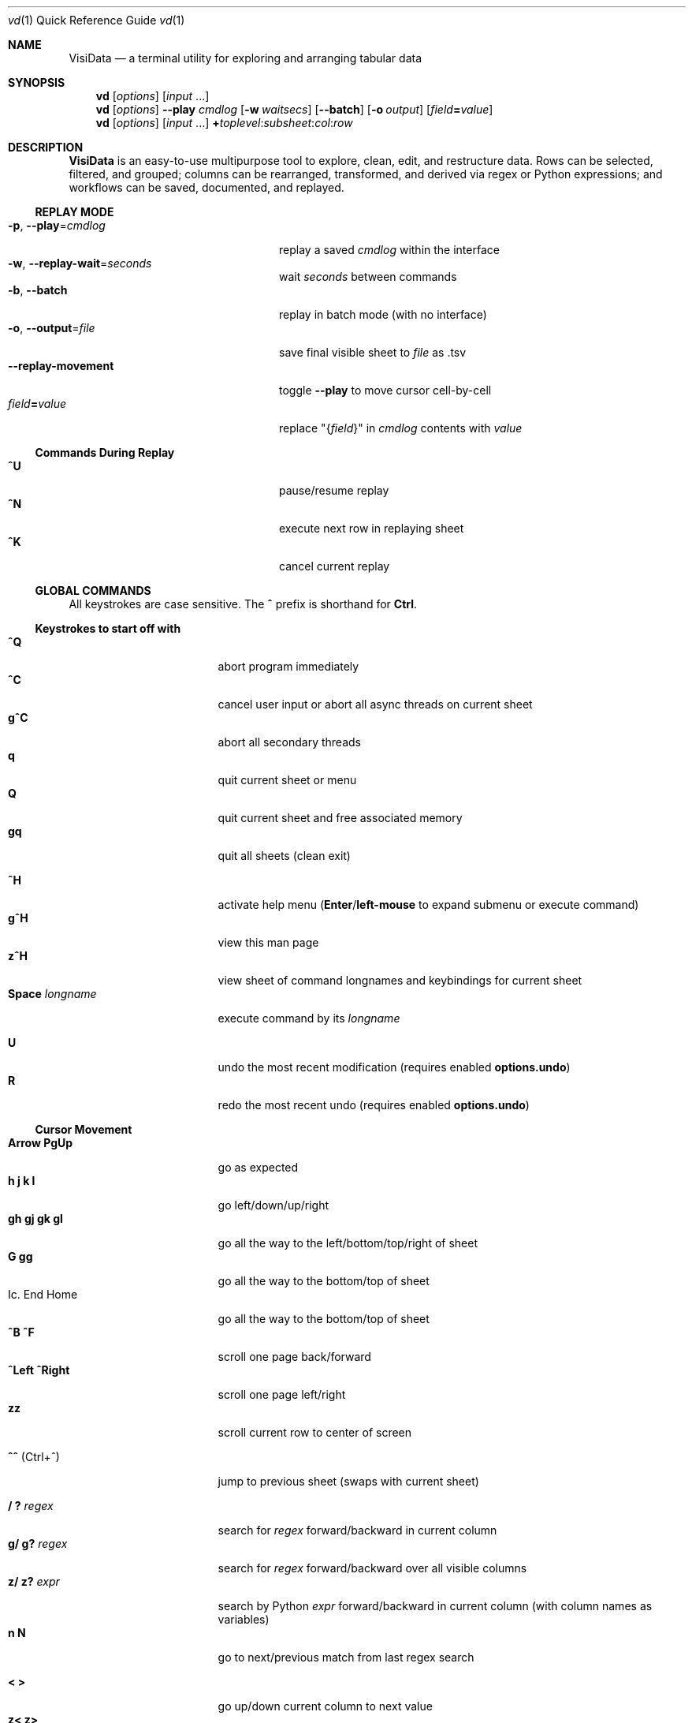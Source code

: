 .Dd January 11, 2023
.Dt vd \&1 "Quick Reference Guide"
.Os Linux/MacOS
.
.\" Long option with arg: .Lo f filetype format
.\" Long flag: .Lo f filetype
.de Lo
.It Cm -\\$1 Ns , Cm --\\$2 Ns = Ns Ar \\$3
..
.de Lf
.It Cm -\\$1 Ns , Cm --\\$2
..
.Sh NAME
.
.Nm VisiData
.Nd a terminal utility for exploring and arranging tabular data
.
.Sh SYNOPSIS
.
.Nm vd
.Op Ar options
.Op Ar input No ...
.
.Nm vd
.Op Ar options
.Cm --play Ar cmdlog
.Op Cm -w Ar waitsecs
.Op Cm --batch
.Op Cm -o Ar output
.Op Ar field Ns Cm = Ns Ar value
.
.Nm vd
.Op Ar options
.Op Ar input No ...
.Cm + Ns Ar toplevel Ns : Ns Ar subsheet Ns : Ns Ar col Ns : Ns Ar row
.
.Sh DESCRIPTION
.Nm VisiData No is an easy-to-use multipurpose tool to explore, clean, edit, and restructure data.
Rows can be selected, filtered, and grouped; columns can be rearranged, transformed, and derived via regex or Python expressions; and workflows can be saved, documented, and replayed.
.
.Ss REPLAY MODE
.Bl -tag -width XXXXXXXXXXXXXXXXXXXXXX -compact
.Lo p play cmdlog
.No replay a saved Ar cmdlog No within the interface
.
.Lo w replay-wait seconds
.No wait Ar seconds No between commands
.
.Lf b batch
replay in batch mode (with no interface)
.
.Lo o output file
.No save final visible sheet to Ar file No as .tsv
.
.It Sy --replay-movement
.No toggle Sy --play No to move cursor cell-by-cell
.It Ar field Ns Cm = Ns Ar value
.No replace \&"{ Ns Ar field Ns }\&" in Ar cmdlog No contents with Ar value
.El
.
.Ss Commands During Replay
.Bl -tag -width XXXXXXXXXXXXXXXXXXX -compact -offset XXX
.It Sy ^U
pause/resume replay
.It Sy ^N
execute next row in replaying sheet
.It Sy ^K
cancel current replay
.El
.
.Ss GLOBAL COMMANDS
.No All keystrokes are case sensitive. The Sy ^ No prefix is shorthand for Sy Ctrl Ns .
.Pp
.Ss Keystrokes to start off with
.Bl -tag -width XXXXXXXXXXXXXXX -compact
.It Ic " ^Q"
abort program immediately
.It Ic " ^C"
cancel user input or abort all async threads on current sheet
.It Ic "g^C"
abort all secondary threads
.It Ic "  q"
quit current sheet or menu
.It Ic "  Q"
quit current sheet and free associated memory
.It Ic " gq"
quit all sheets (clean exit)
.Pp
.It Ic " ^H"
.No activate help menu ( Ns Sy Enter Ns / Ns Sy left-mouse No to expand submenu or execute command)
.It Ic "g^H"
view this man page
.It Ic "z^H"
view sheet of command longnames and keybindings for current sheet
.It Ic "Space" Ar longname
.No execute command by its Ar longname
.Pp
.It Ic "  U"
.No undo the most recent modification ( requires enabled Sy options.undo Ns )
.It Ic "  R"
.No redo the most recent undo ( requires enabled Sy options.undo Ns )
.El
.Ss "Cursor Movement"
.
.Bl -tag -width XXXXXXXXXXXXXXX -compact
.
.It Ic "Arrow PgUp"
go as expected
.It Ic " h   j   k   l"
go left/down/up/right
.It Ic "gh  gj  gk  gl"
go all the way to the left/bottom/top/right of sheet
.It Ic "     G  gg"
go all the way to the bottom/top of sheet
.It Ic. "End  Home"
go all the way to the bottom/top of sheet
.It Ic "^B  ^F"
scroll one page back/forward
.It Ic "^Left ^Right"
scroll one page left/right
.It Ic "zz"
scroll current row to center of screen
.Pp
.It Ic "^^" No (Ctrl+^)
jump to previous sheet (swaps with current sheet)
.Pp
.It Ic  " /   ?" Ar regex
.No search for Ar regex No forward/backward in current column
.It Ic  "g/  g?" Ar regex
.No search for Ar regex No forward/backward over all visible columns
.It Ic  "z/  z?" Ar expr
.No search by Python Ar expr No forward/backward in current column (with column names as variables)
.It Ic  " n   N"
go to next/previous match from last regex search
.Pp
.It Ic  " <   >"
go up/down current column to next value
.It Ic  "z<  z>"
go up/down current column to next null value
.It Ic " {   }"
go up/down current column to next selected row
.
.El
.Pp
.Bl -tag -width XXXXXXXXXXXXXXX -compact
.Pp
.It Ic " c" Ar regex
.No go to next column with name matching Ar regex
.It Ic " r" Ar regex
.No go to next row with key matching Ar regex
.It Ic "zc  zr" Ar number
.No go to column/row Ar number No (0-based)
.Pp
.It Ic " H   J   K   L"
slide current row/column left/down/up/right
.It Ic "gH  gJ  gK  gL"
slide current row/column all the way to the left/bottom/top/right of sheet
.It Ic "zH  zJ  zK  zK" Ar number
.No slide current row/column Ar number No positions to the left/down/up/right
.Pp
.It Ic "zh  zj  zk  zl"
scroll one left/down/up/right
.El
.
.Ss Column Manipulation
.
.Bl -tag -width XXXXXXXXXXXXXXX -compact
.
.It Ic "  _" Ns " (underbar)"
toggle width of current column between full and default width
.It Ic " g_"
toggle widths of all visible columns between full and default width
.It Ic " z_" Ar number
.No adjust width of current column to Ar number
.It Ic "gz_" Ar number
adjust widths of all visible columns to Ar number
.Pp
.It Ic " -" Ns " (hyphen)"
hide current column
.It Ic "z-" Ns
reduce width of current column by half
.It Ic "gv" Ns
unhide all columns
.Pp
.It Ic "! z!" Ns
toggle/unset current column as a key column
.It Ic "~  #  %  $  @  z#"
set type of current column to str/int/float/currency/date/len
.It Ic "  ^"
rename current column
.It Ic " g^"
rename all unnamed visible columns to contents of selected rows (or current row)
.It Ic " z^"
rename current column to combined contents of current cell in selected rows (or current row)
.It Ic "gz^"
rename all visible columns to combined contents of current column for selected rows (or current row)
.Pp
.It Ic "  =" Ar expr
.No create new column from Python Ar expr Ns , with column names, and attributes, as variables
.It Ic " g=" Ar expr
.No set current column for selected rows to result of Python Ar expr
.It Ic "gz=" Ar expr
.No set current column for selected rows to the items in result of Python sequence Ar expr
.It Ic " z=" Ar expr
.No evaluate Python expression on current row and set current cell with result of Python Ar expr
.Pp
.It "  i"
.No add column with incremental values
.It " gi"
.No set current column for selected rows to incremental values
.It " zi" Ar step
.No add column with values at increment Ar step
.It "gzi" Ar step
.No set current column for selected rows at increment Ar step
.El
.Pp
.Bl -tag -width XXXXXXXXXXXXXXX -compact
.It Ic " '" Ns " (tick)"
add a frozen copy of current column with all cells evaluated
.It Ic "g'"
open a frozen copy of current sheet with all visible columns evaluated
.It Ic "z'  gz'"
add/reset cache for current/all visible column(s)
.Pp
.It Ic " \&:" Ar regex
.No add new columns from Ar regex No split; number of columns determined by example row at cursor
.It Ic " \&;" Ar regex
.No add new columns from capture groups of Ar regex No (also requires example row)
.It Ic "z" Ns Ic "\&;" Ar expr
.No create new column from bash Ar expr Ns , with Sy $ Ns columnNames as variables
.It Ic " *" Ar regex Ns Sy / Ns Ar subst
.No add column derived from current column, replacing Ar regex No with Ar subst No (may include Sy \e1 No backrefs)
.It Ic "g*  gz*" Ar regex Ns Sy / Ns Ar subst
.No modify selected rows in current/all visible column(s), replacing Ar regex No with Ar subst No (may include Sy \e1 No backrefs)
.Pp
.It Ic " (   g("
.No expand current/all visible column(s) of lists (e.g. Sy [3] Ns ) or dicts (e.g. Sy {3} Ns ) one level
.It Ic "z(  gz(" Ar depth
.No expand current/all visible column(s) of lists (e.g. Sy [3] Ns ) or dicts (e.g. Sy {3} Ns ) to given Ar depth ( Ar 0 Ns = fully)
.It Ic " )"
unexpand current column; restore original column and remove other columns at this level
.It Ic "zM"
.No row-wise expand current column of lists (e.g. Sy [3] Ns ) or dicts (e.g. Sy {3} Ns ) within that column
.El
.Ss Row Selection
.
.Bl -tag -width XXXXXXXXXXXXXXX -compact
.
.It Ic "  s   t   u"
select/toggle/unselect current row
.It Ic " gs  gt  gu"
select/toggle/unselect all rows
.It Ic " zs  zt  zu"
select/toggle/unselect all rows from top to cursor
.It Ic "gzs gzt gzu"
select/toggle/unselect all rows from cursor to bottom
.It Ic " |   \e\ " Ns Ar regex
.No select/unselect rows matching Ar regex No in current column
.It Ic "g|  g\e\ " Ns Ar regex
.No select/unselect rows matching Ar regex No in any visible column
.It Ic "z|  z\e\ " Ns Ar expr
.No select/unselect rows matching Python Ar expr No in any visible column
.It Ic " \&," Ns " (comma)"
select rows matching display value of current cell in current column
.It Ic "g\&,"
select rows matching display value of current row in all visible columns
.It Ic "z\&, gz\&,"
select rows matching typed value of current cell/row in current column/all visible columns
.
.El
.
.
.Ss Row Sorting/Filtering
.
.Bl -tag -width XXXXXXXXXXXXXXX -compact
.
.It Ic "  [    ]"
sort ascending/descending by current column; replace any existing sort criteria
.It Ic " g[   g]"
sort ascending/descending by all key columns; replace any existing sort criteria
.It Ic " z[   z]"
sort ascending/descending by current column; add to existing sort criteria
.It Ic "gz[  gz]"
sort ascending/descending by all key columns; add to existing sort criteria
.It Ic " \&""
open duplicate sheet with only selected rows
.It Ic "g\&""
open duplicate sheet with all rows
.It Ic "gz\&""
open duplicate sheet with deepcopy of selected rows
.El
.
.
.Pp
The rows in these duplicated sheets (except deepcopy) are references to rows on the original source sheets, and so edits to the filtered rows will naturally be reflected in the original rows.  Use
.Ic "g'"
to freeze sheet contents in a deliberate copy.
.
.Ss Editing Rows and Cells
.
.Bl -tag -width XXXXXXXXXXXXXXX -compact
.It Ic "  a   za"
append blank row/column; appended columns cannot be copied to clipboard
.It Ic " ga  gza" Ar number
.No append Ar number No blank rows/columns
.It Ic "  d   gd"
delete current/selected row(s)
.It Ic "  y   gy"
.No yank (copy) current/all selected row(s) to clipboard in Sy Memory Sheet
.It Ic "  x   gx"
.No cut (copy and delete) current/all selected row(s) to clipboard in Sy Memory Sheet
.It Ic " zy  gzy"
.No yank (copy) contents of current column for current/selected row(s) to clipboard in Sy Memory Sheet
.It Ic " zd  gzd"
.No set contents of current column for current/selected row(s) to Sy options.null_value
.It Ic " zx  gzx"
.No cut (copy and delete) contents of current column for current/selected row(s) to clipboard in Sy Memory Sheet
.It Ic "  p    P"
paste clipboard rows after/before current row
.It Ic " zp  gzp"
set cells of current column for current/selected row(s) to last clipboard value
.It Ic " zP  gzP"
paste to cells of current column for current/selected row(s) using the system clipboard
.It Ic "  Y   gY"
.No yank (copy) current/all selected row(s) to system clipboard (using Sy options.clipboard_copy_cmd Ns )
.It Ic " zY  gzY"
.No yank (copy) contents of current column for current/selected row(s) to system clipboard (using Sy options.clipboard_copy_cmd Ns )
.It Ic "  f"
fill null cells in current column with contents of non-null cells up the current column
.
.
.It Ic "  e" Ar text
edit contents of current cell
.It Ic " ge" Ar text
.No set contents of current column for selected rows to Ar text
.
.El
.
.Ss "  Commands While Editing Input"
.Bl -tag -width XXXXXXXXXXXXXXX -compact -offset XXX
.It Ic "Enter  ^C"
accept/abort input
.It Ic "^O  g^O"
open external $EDITOR to edit contents of current/selected rows in current column
.It Ic ^R
reload initial value
.It Ic "^A   ^E"
go to beginning/end of line
.It Ic "^B   ^F"
go back/forward one character
.It Ic "^\[u2190]   ^\[u2192]" No (arrow)
go back/forward one word
.It Ic "^H   ^D"
delete previous/current character
.It Ic ^T
transpose previous and current characters
.It Ic "^U   ^K"
clear from cursor to beginning/end of line
.It Ic "^Y"
paste from cell clipboard
.It Ic "Backspace  Del"
delete previous/current character
.It Ic Insert
toggle insert mode
.It Ic "Up  Down"
set contents to previous/next in history
.It Ic "Tab  Shift+Tab"
autocomplete input (when available)
.It Ic "Shift+Arrow"
.No move cursor in direction of Sy Arrow No and re-enter edit mode
.
.El
.
.Ss Data Toolkit
.Bl -tag -width XXXXXXXXXXXXXXX -compact
.It Ic " o" Ar input
open
.Ar input No in Sy VisiData
.It Ic "zo"
open file or url from path in current cell
.It Ic "^S g^S" Ar filename
.No save current/all sheet(s) to Ar filename No in format determined by extension (default .tsv)
.It ""
.No Note: if the format does not support multisave, or the Ar filename No ends in a Sy / Ns , a directory will be created.
.It Ic "z^S" Ar filename
.No save current column only to Ar filename No in format determined by extension (default .tsv)
.It Ic "^D" Ar filename.vdj
.No save Sy CommandLog No to Ar filename.vdj No file
.It Ic "A"
.No open new blank sheet with one column
.It Ic "T"
.No open new sheet that has rows and columns of current sheet transposed
.Pp
.It Ic " +" Ar aggregator
.No add Ar aggregator No to current column (see Sy "Frequency Table" Ns )
.It Ic "z+" Ar aggregator
.No display result of Ar aggregator No over values in selected rows for current column; store result in Sy Memory Sheet
.It Ic " &"
.No append top two sheets in Sy Sheets Stack
.It Ic "g&"
.No append all sheets in Sy Sheets Stack
.Pp
.It Ic " w" Ar nBefore nAfter
.No add column where each row contains a list of that row, Ar nBefore No rows, and Ar nAfter No rows
.Pp
.El
.Ss Data Visualization
.Bl -tag -width XXXXXXXXXXXXX -compact
.It Ic " ." No (dot)
.No plot current numeric column vs key columns. The numeric key column is used for the x-axis; categorical key column values determine color.
.It Ic "g."
.No plot a graph of all visible numeric columns vs key columns.
.Pp
.El
.No If rows on the current sheet represent plottable coordinates (as in .shp or vector .mbtiles sources),
.Ic " ." No plots the current row, and Ic "g." No plots all selected rows (or all rows if none selected).
.Ss "  Canvas-specific Commands"
.Bl -tag -width XXXXXXXXXXXXXXXXXX -compact -offset XXX
.It Ic " +   -"
increase/decrease zoom level, centered on cursor
.It Ic " _" No (underbar)
zoom to fit full extent
.It Ic "z_" No (underbar)
set aspect ratio
.It Ic " x" Ar xmin xmax
.No set Ar xmin Ns / Ns Ar xmax No on graph
.It Ic " y" Ar ymin ymax
.No set Ar ymin Ns / Ns Ar ymax No on graph
.It Ic " s   t   u"
select/toggle/unselect rows on source sheet contained within canvas cursor
.It Ic "gs  gt  gu"
select/toggle/unselect rows on source sheet visible on screen
.It Ic " d"
delete rows on source sheet contained within canvas cursor
.It Ic "gd"
delete rows on source sheet visible on screen
.It Ic " Enter"
open sheet of source rows contained within canvas cursor
.It Ic "gEnter"
open sheet of source rows visible on screen
.It Ic " 1" No - Ic "9"
toggle display of layers
.It Ic "^L"
redraw all pixels on canvas
.It Ic " v"
.No toggle Ic show_graph_labels No option
.It Ic "mouse scrollwheel"
zoom in/out of canvas
.It Ic "left click-drag"
set canvas cursor
.It Ic "right click-drag"
scroll canvas
.El
.Ss Split Screen
.Bl -tag -width XXXXXXXXXXXXX -compact
.It Ic " Z"
.No split screen in half, so that second sheet on the stack is visible in a second pane
.It Ic "zZ"
.No split screen, and queries for height of second pane
.El
.Ss "  Split Window specific Commands"
.Bl -tag -width XXXXXXXXXXXXXXXXXX -compact -offset XXX
.It Ic "gZ"
.No close an already split screen, current pane full screens
.It Ic " Z"
.No push second sheet on current pane's stack to the top of the other pane's stack
.It Ic " Tab"
.No jump to other pane
.It Ic "gTab"
.No swap panes
.It Ic "g Ctrl+^"
.No cycle through sheets
.Pp
.El
.Ss Other Commands
.
.Bl -tag -width XXXXXXXXXXXXXXX -compact
.It Ic "Q"
.No quit current sheet and remove it from the Sy CommandLog
.It Ic "v"
toggle sheet-specific visibility (multi-line rows on Sheet, legends/axes on Graph)
.Pp
.Pp
.It Ic " ^E  g^E"
view traceback for most recent error(s)
.It Ic "z^E"
view traceback for error in current cell
.Pp
.It Ic " ^L"
refresh screen
.It Ic " ^R"
reload current sheet
.It Ic " ^Z"
suspend VisiData process
.It Ic " ^G"
show cursor position and bounds of current sheet on status line
.It Ic " ^V"
show version and copyright information on status line
.It Ic " ^P"
.No open Sy Status History
.It "m" Ar keystroke
.No first, begin recording macro; second, prompt for Ar keystroke No , and complete recording. Macro can then be executed everytime provided keystroke is used. Will override existing keybinding. Macros will run on current row, column, sheet.
.It "gm"
.No open an index of all existing macros. Can be directly viewed with Sy Enter Ns , and then modified with Sy ^S Ns .
.
.El
.Pp
.Bl -tag -width XXXXXXXXXXXXXXX -compact
.It Ic " ^Y  z^Y  g^Y"
open current row/cell/sheet as Python object
.It Ic " ^X" Ar expr
.No evaluate Python Ar expr No and opens result as Python object
.It Ic "z^X" Ar expr
.No evaluate Python Ar expr Ns , in context of current row, and open result as Python object
.It Ic "g^X" Ar module
.No import Python Ar module No in the global scope
.El
.
.Ss Internal Sheets List
.Bl -tag -width Xx -compact
.It Sy " \&."
.Sy Directory Sheet No "            browse properties of files in a directory"
.It Sy " \&."
.Sy Plugins Sheet No "              browse, install, and (de)activate plugins"
.It Sy " \&."
.Sy Memory Sheet No (Alt+Shift+M) "       browse saved values, including clipboard"
.It " "
.It Sy Metasheets
.It Sy " \&."
.Sy Columns Sheet No (Shift+C) "    edit column properties"
.It Sy " \&."
.Sy Sheets Sheet No (Shift+S) "     jump between sheets or join them together"
.It Sy " \&."
.Sy Options Sheet No (Shift+O) "    edit configuration options"
.It Sy " \&."
.Sy Commandlog No (Shift+D) "       modify and save commands for replay"
.It Sy " \&."
.Sy Error Sheet No (Ctrl+E) "           view last error"
.It Sy " \&."
.Sy Status History No (Ctrl+P) "        view history of status messages"
.It Sy " \&."
.Sy Threads Sheet No (Ctrl+T) "         view, cancel, and profile asynchronous threads"
.Pp
.It Sy Derived Sheets
.It Sy " \&."
.Sy Frequency Table No (Shift+F) "  group rows by column value, with aggregations of other columns"
.It Sy " \&."
.Sy Describe Sheet No (Shift+I) "   view summary statistics for each column"
.It Sy " \&."
.Sy Pivot Table No (Shift+W) "      group rows by key and summarize current column"
.It Sy " \&."
.Sy Melted Sheet No (Shift+M) "     unpivot non-key columns into variable/value columns"
.It Sy " \&."
.Sy Transposed Sheet No (Shift+T) "  open new sheet with rows and columns transposed"
.El
.
.Ss INTERNAL SHEETS
.Ss Directory Sheet
.Bl -inset -compact
.It (global commands)
.El
.Bl -tag -width XXXXXXXXXXXXXXX -compact -offset XXX
.It Ic Space Ar open-dir-current
.No open the Sy Directory Sheet No for the current directory
.El
.Bl -inset -compact
.It (sheet-specific commands)
.El
.Bl -tag -width XXXXXXXXXXXXXXX -compact -offset XXX
.It Ic "Enter  gEnter"
open current/selected file(s) as new sheet(s)
.It Ic " ^O  g^O"
open current/selected file(s) in external $EDITOR
.It Ic " ^R  z^R  gz^R"
reload information for all/current/selected file(s)
.It Ic "  d   gd"
delete current/selected file(s) from filesystem, upon commit
.It Ic "  y   gy" Ar directory
.No copy current/selected file(s) to given Ar directory Ns , upon commit
.It Ic "  e   ge" Ar name
.No rename current/selected file(s) to Ar name
.It Ic "  ` (backtick)"
open parent directory
.It Ic "z^S"
commit changes to file system
.El
.
.Ss Plugins Sheet
.Bl -inset -compact
.It Browse through a list of available plugins. VisiData needs to be restarted before plugin activation takes effect. Installation may require internet access.
.El
.Bl -inset -compact
.It (global commands)
.El
.Bl -tag -width XXXXXXXXXXXXXXX -compact -offset XXX
.It Ic Space Ar open-plugins
.No open the Sy Plugins Sheet
.El
.Bl -inset -compact
.It (sheet-specific commands)
.El
.Bl -tag -width XXXXXXXXXXXXXXX -compact -offset XXX
.It Ic "a"
install and activate current plugin
.It Ic "d"
deactivate current plugin
.El
.
.Ss Memory Sheet
.Bl -inset -compact
.It Browse through a list of stored values, referanceable in expressions through their Sy name Ns .
.El
.Bl -inset -compact
.It (global commands)
.El
.Bl -tag -width XXXXXXXXXXXXXXX -compact -offset XXX
.It Ic Alt+Shift+M
.No open the Sy Memory Sheet
.It Ic Alt+M Ar name
.No store value in current cell in Sy Memory Sheet No under Ar name
.El
.Bl -inset -compact
.It (sheet-specific commands)
.El
.Bl -tag -width XXXXXXXXXXXXXXX -compact -offset XXX
.It Ic "e"
edit either value or name, to edit reference
.El
.Ss METASHEETS
.Ss Columns Sheet (Shift+C)
.Bl -inset -compact
.It Properties of columns on the source sheet can be changed with standard editing commands ( Ns Sy e  ge g= Del Ns ) on the Sy Columns Sheet Ns . Multiple aggregators can be set by listing them (separated by spaces) in the aggregators column.  The 'g' commands affect the selected rows, which are the literal columns on the source sheet.
.El
.Bl -inset -compact
.It (global commands)
.El
.Bl -tag -width XXXXXXXXXXXXXXX -compact -offset XXX
.It Ic gC
.No open Sy Columns Sheet No with all visible columns from all sheets
.El
.Bl -inset -compact
.It (sheet-specific commands)
.El
.Bl -tag -width XXXXXXXXXXXXXXX -compact -offset XXX
.It Ic " &"
add column from appending selected source columns
.It Ic "g! gz!"
toggle/unset selected columns as key columns on source sheet
.It Ic "g+" Ar aggregator
add Ar aggregator No to selected source columns
.It Ic "g-" No (hyphen)
hide selected columns on source sheet
.It Ic "g~ g# g% g$ g@ gz# z%"
set type of selected columns on source sheet to str/int/float/currency/date/len/floatsi
.It Ic " Enter"
.No open a Sy Frequency Table No sheet grouped by column referenced in current row
.El
.
.Ss Sheets Sheet (Shift+S)
.Bl -inset -compact
.It open Sy Sheets Stack Ns , which contains only the active sheets on the current stack
.It (global commands)
.El
.Bl -tag -width XXXXXXXXXXXXXXX -compact -offset XXX
.It Ic gS
.No open Sy Sheets Sheet Ns , which contains all sheets from current session, active and inactive
.It Ic "Alt" Ar number
.No jump to sheet Ar number Ns
.El
.Bl -inset -compact
.It (sheet-specific commands)
.El
.Bl -tag -width XXXXXXXXXXXXXXX -compact -offset XXX
.It Ic " Enter"
jump to sheet referenced in current row
.It Ic "gEnter"
push selected sheets to top of sheet stack
.It Ic " a"
add row to reference a new blank sheet
.It Ic "gC  gI"
.No open Sy Columns Sheet Ns / Ns Sy Describe Sheet No with all visible columns from selected sheets
.It Ic "g^R"
.No reload all selected sheets
.It Ic "z^C  gz^C"
abort async threads for current/selected sheets(s)
.It Ic "g^S"
save selected or all sheets
.It Ic " &" Ar jointype
.No merge selected sheets with visible columns from all, keeping rows according to Ar jointype Ns :
.El
.Bl -tag -width x -compact -offset XXXXXXXXXXXXXXXXXXXX
.It Sy "\&."
.Sy inner No " keep only rows which match keys on all sheets"
.It Sy "\&."
.Sy outer No " keep all rows from first selected sheet"
.It Sy "\&."
.Sy full No "  keep all rows from all sheets (union)"
.It Sy "\&."
.Sy diff No "  keep only rows NOT in all sheets"
.It Sy "\&."
.Sy append No "combine all rows from all sheets"
.It Sy "\&."
.Sy concat No "similar to 'append' but keep first sheet type and columns"
.It Sy "\&."
.Sy extend No "copy first selected sheet, keeping all rows and sheet type, and extend with columns from other sheets"
.It Sy "\&."
.Sy merge No " mostly keep all rows from first selected sheet, except prioritise cells with non-null/non-error values"
.El
.
.Ss Options Sheet (Shift+O)
.Bl -inset -compact
.It (global commands)
.El
.Bl -tag -width XXXXXXXXXXXXXXX -compact -offset XXX
.It Ic Shift+O
.No edit global options (apply to Sy all sheets Ns )
.It Ic zO
.No edit sheet options (apply to Sy current sheet No only)
.It Ic gO
.No open Sy options.config No as Sy TextSheet
.El
.Bl -inset -compact
.It (sheet-specific commands)
.El
.Bl -tag -width XXXXXXXXXXXXXXX -compact -offset XXX
.It Ic "Enter  e"
edit option at current row
.It Ic "d"
remove option override for this context
.It Ic "^S"
.No save option configuration to Sy foo.visidatarc
.El
.
.Ss CommandLog (Shift+D)
.Bl -inset -compact
.It (global commands)
.El
.Bl -tag -width XXXXXXXXXXXXXXX -compact -offset XXX
.It Ic  D
.No open current sheet's Sy CommandLog No with all other loose ends removed; includes commands from parent sheets
.It Ic gD
.No open global Sy CommandLog No for all commands executed in the current session
.It Ic zD
.No open current sheet's Sy CommandLog No with the parent sheets commands' removed
.El
.Bl -inset -compact
.It (sheet-specific commands)
.El
.Bl -tag -width XXXXXXXXXXXXXXX -compact -offset XXX
.It Ic "  x"
replay command in current row
.It Ic " gx"
replay contents of entire CommandLog
.It Ic " ^C"
abort replay
.El
.
.Ss Threads Sheet (Ctrl+T)
.Bl -inset -compact
.It (global commands)
.El
.Bl -tag -width XXXXXXXXXXXXXXX -compact -offset XXX
.It Ic  ^T
.No open global Sy Threads Sheet No for all asynchronous threads running
.It Ic z^T
.No open current sheet's Sy Threads Sheet No
.El
.Bl -inset -compact
.It (sheet-specific commands)
.El
.Bl -tag -width XXXXXXXXXXXXXXX -compact -offset XXX
.It Ic " ^C"
abort thread at current row
.It Ic "g^C"
.No abort all threads on current Sy Threads Sheet No
.El
.
.Ss DERIVED SHEETS
.Ss Frequency Table (Shift+F)
.Bl -inset -compact
.It A Sy Frequency Table No groups rows by one or more columns, and includes summary columns for those with aggregators.
.It (global commands)
.El
.Bl -tag -width XXXXXXXXXXXXXXX -compact -offset XXX
.It Ic gF
open Frequency Table, grouped by all key columns on source sheet
.It Ic zF
open one-line summary for all rows and selected rows
.El
.Bl -inset -compact
.It (sheet-specific commands)
.El
.Bl -tag -width XXXXXXXXXXXXXXX -compact -offset XXX
.It Ic " s   t   u"
select/toggle/unselect these entries in source sheet
.It Ic " Enter  gEnter"
open copy of source sheet with rows that are grouped in current cell / selected rows
.El
.
.Ss Describe Sheet (Shift+I)
.Bl -inset -compact
.It A Sy Describe Sheet No contains descriptive statistics for all visible columns.
.It (global commands)
.El
.Bl -tag -width XXXXXXXXXXXXXXX -compact -offset XXX
.It Ic gI
.No open Sy Describe Sheet No for all visible columns on all sheets
.El
.Bl -inset -compact
.It (sheet-specific commands)
.El
.Bl -tag -width XXXXXXXXXXXXXXX -compact -offset XXX
.It Ic "zs  zu"
select/unselect rows on source sheet that are being described in current cell
.It Ic " !"
toggle/unset current column as a key column on source sheet
.It Ic " Enter"
.No open a Sy Frequency Table No sheet grouped on column referenced in current row
.It Ic "zEnter"
open copy of source sheet with rows described in current cell
.El
.
.Ss Pivot Table (Shift+W)
.Bl -inset -compact
.It Set key column(s) and aggregators on column(s) before pressing Sy Shift+W No on the column to pivot.
.It (sheet-specific commands)
.El
.Bl -tag -width XXXXXXXXXXXXXXX -compact -offset XXX
.It Ic " Enter"
open sheet of source rows aggregated in current pivot row
.It Ic "zEnter"
open sheet of source rows aggregated in current pivot cell
.El
.Ss Melted Sheet (Shift+M)
.Bl -inset -compact
.It Open Melted Sheet (unpivot), with key columns retained and all non-key columns reduced to Variable-Value rows.
.It (global commands)
.El
.Bl -tag -width XXXXXXXXXXXXXXX -compact -offset XXX
.It Ic "gM" Ar regex
.No open Melted Sheet (unpivot), with key columns retained and Ar regex No capture groups determining how the non-key columns will be reduced to Variable-Value rows.
.El
.Ss Python Object Sheet (^X ^Y g^Y z^Y)
.Bl -inset -compact
.It (sheet-specific commands)
.El
.Bl -tag -width XXXXXXXXXXXXXXX -compact -offset XXX
.It Ic " Enter"
dive further into Python object
.It Ic " v"
toggle show/hide for methods and hidden properties
.It Ic "gv  zv"
show/hide methods and hidden properties
.El
.
.Sh COMMANDLINE OPTIONS
.No Add Sy -n Ns / Ns Sy --nonglobal No to make subsequent CLI options "sheet-specific" (applying only to paths specified directly on the CLI). By default, CLI options apply to all sheets.
.Pp
.No Options can also be set via the Ar Options Sheet No or a Ar .visidatarc No (see Sx FILES Ns ).
.Pp
.Bl -tag -width XXXXXXXXXXXXXXXXXXXXXXXXXXX -compact
.It Cm -P Ns = Ns Ar longname
.No preplay Ar longname No before replay or regular launch; limited to Sy Base Sheet No bound commands
.It Cm + Ns Ar toplevel Ns : Ns Ar subsheet Ns : Ns Ar col Ns : Ns Ar row
.No launch vd with Ar subsheet No of Ar toplevel No at top-of-stack, and cursor at Ar col No and Ar row Ns ; all arguments are optional
.Pp
.Lo f filetype filetype
.No "tsv               "
set loader to use for
.Ar filetype
instead of file extension
.
.Lo d delimiter delimiter
.No "\(rst                "
field delimiter to use for tsv/usv filetype
.
.Lo y confirm-overwrite F
.No "True              "
overwrite existing files without confirmation
.
.Lo N nothing T
.No "False              "
disable loading .visidatarc and plugin addons
.
.El
.Bl -tag -width XXXXXXXXXXXXXXXXXXXXXXXXXXXXXXXXXXXXXXXXXXXXXX -compact
.It Sy --visidata-dir Ns = Ns Ar "str          " No "~/.visidata/"
directory to load and store additional files
.It Sy --debug No "                     False"
exit on error and display stacktrace
.It Sy --undo Ns = Ns Ar "bool                 " No "True"
enable undo/redo
.It Sy --col-cache-size Ns = Ns Ar "int        " No "0"
max number of cache entries in each cached column
.It Sy --clean-names No "               False"
clean column/sheet names to be valid Python identifiers
.It Sy --note-pending Ns = Ns Ar "str          " No "\[u231B]"
note to display for pending cells
.It Sy --note-format-exc Ns = Ns Ar "str       " No "?"
cell note for an exception during formatting
.It Sy --note-getter-exc Ns = Ns Ar "str       " No "!"
cell note for an exception during computation
.It Sy --note-type-exc Ns = Ns Ar "str         " No "!"
cell note for an exception during type conversion
.It Sy --scroll-incr Ns = Ns Ar "int           " No "-3"
amount to scroll with scrollwheel
.It Sy --force-256-colors No "          False"
use 256 colors even if curses reports fewer
.It Sy --quitguard No "                 False"
confirm before quitting modified sheet
.It Sy --default-width Ns = Ns Ar "int         " No "20"
default column width
.It Sy --default-height Ns = Ns Ar "int        " No "4"
default column height
.It Sy --textwrap-cells Ns = Ns Ar "bool       " No "True"
wordwrap text for multiline rows
.It Sy --name-joiner Ns = Ns Ar "str           " No "_"
string to join sheet or column names
.It Sy --value-joiner Ns = Ns Ar "str          " No " "
string to join display values
.It Sy --wrap No "                      False"
wrap text to fit window width on TextSheet
.It Sy --save-filetype Ns = Ns Ar "str         " No "tsv"
specify default file type to save as
.It Sy --profile No "                   False"
enable profiling on threads
.It Sy --min-memory-mb Ns = Ns Ar "int         " No "0"
minimum memory to continue loading and async processing
.It Sy --encoding Ns = Ns Ar "str              " No "utf-8"
encoding passed to codecs.open
.It Sy --encoding-errors Ns = Ns Ar "str       " No "surrogateescape"
encoding_errors passed to codecs.open
.It Sy --mouse-interval Ns = Ns Ar "int        " No "1"
max time between press/release for click (ms)
.It Sy --input-history Ns = Ns Ar "str         " No ""
basename of file to store persistent input history
.It Sy --bulk-select-clear No "         False"
clear selected rows before new bulk selections
.It Sy --some-selected-rows No "        False"
if no rows selected, if True, someSelectedRows returns all rows; if False, fails
.It Sy --load-lazy No "                 False"
load subsheets always (False) or lazily (True)
.It Sy --skip Ns = Ns Ar "int                  " No "0"
skip N rows before header
.It Sy --header Ns = Ns Ar "int                " No "1"
parse first N rows as column names
.It Sy --delimiter Ns = Ns Ar "str             " No "	"
field delimiter to use for tsv/usv filetype
.It Sy --row-delimiter Ns = Ns Ar "str         " No "
"
row delimiter to use for tsv/usv filetype
.It Sy --tsv-safe-newline Ns = Ns Ar "str      " No ""
replacement for newline character when saving to tsv
.It Sy --tsv-safe-tab Ns = Ns Ar "str          " No ""
replacement for tab character when saving to tsv
.It Sy --visibility Ns = Ns Ar "int            " No "0"
visibility level
.It Sy --default-sample-size Ns = Ns Ar "int   " No "100"
number of rows to sample for regex.split (0=all)
.It Sy --fmt-expand-dict Ns = Ns Ar "str       " No "%s.%s"
format str to use for names of columns expanded from dict (colname, key)
.It Sy --fmt-expand-list Ns = Ns Ar "str       " No "%s[%s]"
format str to use for names of columns expanded from list (colname, index)
.It Sy --json-indent Ns = Ns Ar "NoneType      " No "None"
indent to use when saving json
.It Sy --json-sort-keys No "            False"
sort object keys when saving to json
.It Sy --default-colname Ns = Ns Ar "str       " No ""
column name to use for non-dict rows
.It Sy --filetype Ns = Ns Ar "str              " No ""
specify file type
.It Sy --confirm-overwrite Ns = Ns Ar "bool    " No "True"
whether to prompt for overwrite confirmation on save
.It Sy --safe-error Ns = Ns Ar "str            " No "#ERR"
error string to use while saving
.It Sy --replay-wait Ns = Ns Ar "float         " No "0.0"
time to wait between replayed commands, in seconds
.It Sy --replay-movement No "           False"
insert movements during replay
.It Sy --rowkey-prefix Ns = Ns Ar "str         " No "\[u30AD]"
string prefix for rowkey in the cmdlog
.It Sy --cmdlog-histfile Ns = Ns Ar "str       " No ""
file to autorecord each cmdlog action to
.It Sy --clipboard-copy-cmd Ns = Ns Ar "str    " No "xclip -selection clipboard -filter"
command to copy stdin to system clipboard
.It Sy --clipboard-paste-cmd Ns = Ns Ar "str   " No "xclip -selection clipboard -o"
command to send contents of system clipboard to stdout
.It Sy --fancy-chooser No "             False"
a nicer selection interface for aggregators and jointype
.It Sy --null-value Ns = Ns Ar "NoneType       " No "None"
a value to be counted as null
.It Sy --histogram-bins Ns = Ns Ar "int        " No "0"
number of bins for histogram of numeric columns
.It Sy --numeric-binning No "           False"
bin numeric columns into ranges
.It Sy --show-graph-labels Ns = Ns Ar "bool    " No "True"
show axes and legend on graph
.It Sy --plot-colors Ns = Ns Ar "str           " No ""
list of distinct colors to use for plotting distinct objects
.It Sy --zoom-incr Ns = Ns Ar "float           " No "2.0"
amount to multiply current zoomlevel when zooming
.It Sy --motd-url Ns = Ns Ar "str              " No ""
source of randomized startup messages
.It Sy --dir-recurse No "               False"
walk source path recursively on DirSheet
.It Sy --dir-hidden No "                False"
load hidden files on DirSheet
.It Sy --config Ns = Ns Ar "Path               " No "/home/anja/.visidatarc"
config file to exec in Python
.It Sy --play Ns = Ns Ar "str                  " No ""
file.vd to replay
.It Sy --batch No "                     False"
replay in batch mode (with no interface and all status sent to stdout)
.It Sy --output Ns = Ns Ar "NoneType           " No "None"
save the final visible sheet to output at the end of replay
.It Sy --preplay Ns = Ns Ar "str               " No ""
longnames to preplay before replay
.It Sy --imports Ns = Ns Ar "str               " No "plugins"
imports to preload before .visidatarc (command-line only)
.It Sy --nothing No "                   False"
no config, no plugins, nothing extra
.It Sy --plugins-url Ns = Ns Ar "str           " No "https://visidata.org/plugins/plugins.jsonl"
source of plugins sheet
.It Sy --plugins-autoload Ns = Ns Ar "bool     " No "True"
do not autoload plugins if False
.It Sy --theme Ns = Ns Ar "str                 " No ""
display/color theme to use
.It Sy --plt-marker Ns = Ns Ar "str            " No "."
matplotlib.markers
.It Sy --plot-palette Ns = Ns Ar "str          " No "Set3"
colorbrewer palette to use
.It Sy --describe-aggrs Ns = Ns Ar "str        " No "mean stdev"
numeric aggregators to calculate on Describe sheet
.It Sy --incr-base Ns = Ns Ar "float           " No "1.0"
start value for column increments
.It Sy --ping-count Ns = Ns Ar "int            " No "3"
send this many pings to each host
.It Sy --ping-interval Ns = Ns Ar "float       " No "0.1"
wait between ping rounds, in seconds
.It Sy --regex-flags Ns = Ns Ar "str           " No "I"
flags to pass to re.compile() [AILMSUX]
.It Sy --regex-maxsplit Ns = Ns Ar "int        " No "0"
maxsplit to pass to regex.split
.It Sy --unfurl-empty No "              False"
if unfurl includes rows for empty containers
.It Sy --csv-dialect Ns = Ns Ar "str           " No "excel"
dialect passed to csv.reader
.It Sy --csv-delimiter Ns = Ns Ar "str         " No ","
delimiter passed to csv.reader
.It Sy --csv-quotechar Ns = Ns Ar "str         " No """
quotechar passed to csv.reader
.It Sy --csv-skipinitialspace Ns = Ns Ar "bool " No "True"
skipinitialspace passed to csv.reader
.It Sy --csv-escapechar Ns = Ns Ar "NoneType   " No "None"
escapechar passed to csv.reader
.It Sy --csv-lineterminator Ns = Ns Ar "str    " No "
"
lineterminator passed to csv.writer
.It Sy --safety-first No "              False"
sanitize input/output to handle edge cases, with a performance cost
.It Sy --fixed-rows Ns = Ns Ar "int            " No "1000"
number of rows to check for fixed width columns
.It Sy --fixed-maxcols Ns = Ns Ar "int         " No "0"
max number of fixed-width columns to create (0 is no max)
.It Sy --graphviz-edge-labels Ns = Ns Ar "bool " No "True"
whether to include edge labels on graphviz diagrams
.It Sy --html-title Ns = Ns Ar "str            " No "<h2>{sheet.name}</h2>"
table header when saving to html
.It Sy --http-max-next Ns = Ns Ar "int         " No "0"
max next.url pages to follow in http response
.It Sy --http-req-headers Ns = Ns Ar "dict     " No "{}"
http headers to send to requests
.It Sy --npy-allow-pickle No "          False"
numpy allow unpickling objects (unsafe)
.It Sy --pcap-internet Ns = Ns Ar "str         " No "n"
(y/s/n) if save_dot includes all internet hosts separately (y), combined (s), or does not include the internet (n)
.It Sy --pdf-tables No "                False"
parse PDF for tables instead of pages of text
.It Sy --postgres-schema Ns = Ns Ar "str       " No "public"
The desired schema for the Postgres database
.It Sy --sqlite-onconnect Ns = Ns Ar "str      " No ""
sqlite statement to execute after opening a connection
.It Sy --xlsx-meta-columns No "         False"
include columns for cell objects, font colors, and fill colors
.It Sy --xml-parser-huge-tree Ns = Ns Ar "bool " No "True"
allow very deep trees and very long text content
.El
.
.Ss DISPLAY OPTIONS
.No Display options can only be set via the Sx Options Sheet No or a Pa .visidatarc No (see Sx FILES Ns ).
.Pp
.
.Bl -tag -width XXXXXXXXXXXXXXXXXXXXXXXXXXXXXXXXXXXXXX -compact
.It Sy "disp_menu          " No "True"
show menu on top line when not active
.It Sy "disp_menu_keys     " No "True"
show keystrokes inline in submenus
.It Sy "color_menu         " No "black on 110 cyan"
color of menu items in general
.It Sy "color_menu_active  " No "223 yellow on black"
color of active menu items
.It Sy "color_menu_spec    " No "black on 34 green"
color of sheet-specific menu items
.It Sy "color_menu_help    " No "black italic on 110 cyan"
color of helpbox
.It Sy "disp_menu_boxchars " No "\[u2502]\[u2502]\[u2500]\[u2500]\[u250C]\[u2510]\[u2514]\[u2518]\[u251C]\[u2524]"
box characters to use for menus
.It Sy "disp_menu_more     " No "\[u00BB]"
command submenu indicator
.It Sy "disp_menu_push     " No "\[u2398]"
indicator if command pushes sheet onto sheet stack
.It Sy "disp_menu_input    " No "\[u2026]"
indicator if input required for command
.It Sy "disp_menu_fmt      " No "Ctrl+H for help menu"
right-side menu format string
.It Sy "disp_float_fmt     " No "{:.02f}"
default fmtstr to format for float values
.It Sy "disp_int_fmt       " No "{:d}"
default fmtstr to format for int values
.It Sy "disp_formatter     " No "generic"
formatter to use for display and saving
.It Sy "disp_splitwin_pct  " No "0"
height of second sheet on screen
.It Sy "disp_sidebar_fmt   " No ""
format string for default sidebar
.It Sy "disp_note_none     " No "\[u2300]"
visible contents of a cell whose value is None
.It Sy "disp_truncator     " No "\[u2026]"
indicator that the contents are only partially visible
.It Sy "disp_oddspace      " No "\[u00B7]"
displayable character for odd whitespace
.It Sy "disp_more_left     " No "<"
header note indicating more columns to the left
.It Sy "disp_more_right    " No ">"
header note indicating more columns to the right
.It Sy "disp_error_val     " No ""
displayed contents for computation exception
.It Sy "disp_ambig_width   " No "1"
width to use for unicode chars marked ambiguous
.It Sy "disp_pending       " No ""
string to display in pending cells
.It Sy "color_note_pending " No "bold magenta"
color of note in pending cells
.It Sy "color_note_type    " No "226 yellow"
color of cell note for non-str types in anytype columns
.It Sy "color_note_row     " No "220 yellow"
color of row note on left edge
.It Sy "disp_column_sep    " No "\[u2502]"
separator between columns
.It Sy "disp_keycol_sep    " No "\[u2551]"
separator between key columns and rest of columns
.It Sy "disp_rowtop_sep    " No "\[u2502]"

.It Sy "disp_rowmid_sep    " No "\[u205D]"

.It Sy "disp_rowbot_sep    " No "\[u205D]"

.It Sy "disp_rowend_sep    " No "\[u2551]"

.It Sy "disp_keytop_sep    " No "\[u2551]"

.It Sy "disp_keymid_sep    " No "\[u2551]"

.It Sy "disp_keybot_sep    " No "\[u2551]"

.It Sy "disp_endtop_sep    " No "\[u2551]"

.It Sy "disp_endmid_sep    " No "\[u2551]"

.It Sy "disp_endbot_sep    " No "\[u2551]"

.It Sy "disp_selected_note " No "\[u2022]"

.It Sy "disp_sort_asc      " No "\[u2191]\[u219F]\[u21DE]\[u21E1]\[u21E7]\[u21D1]"
characters for ascending sort
.It Sy "disp_sort_desc     " No "\[u2193]\[u21A1]\[u21DF]\[u21E3]\[u21E9]\[u21D3]"
characters for descending sort
.It Sy "color_default      " No "white on black"
the default fg and bg colors
.It Sy "color_default_hdr  " No "bold"
color of the column headers
.It Sy "color_bottom_hdr   " No "underline"
color of the bottom header row
.It Sy "color_current_row  " No "reverse"
color of the cursor row
.It Sy "color_current_col  " No "bold"
color of the cursor column
.It Sy "color_current_hdr  " No "bold reverse"
color of the header for the cursor column
.It Sy "color_column_sep   " No "246 blue"
color of column separators
.It Sy "color_key_col      " No "81 cyan"
color of key columns
.It Sy "color_hidden_col   " No "8"
color of hidden columns on metasheets
.It Sy "color_selected_row " No "215 yellow"
color of selected rows
.It Sy "color_sidebar      " No "black on 114 blue"
color of sidebar
.It Sy "disp_rstatus_fmt   " No " {sheet.longname} {sheet.nRows:9d} {sheet.rowtype} {sheet.modifiedStatus} {sheet.options.disp_selected_note}{sheet.nSelectedRows}"
right-side status format string
.It Sy "disp_status_fmt    " No "{sheet.shortcut}\[u203A] | "
status line prefix
.It Sy "disp_lstatus_max   " No "0"
maximum length of left status line
.It Sy "disp_status_sep    " No "\[u2502]"
separator between statuses
.It Sy "color_keystrokes   " No "bold 233 black on 110 cyan"
color of input keystrokes on status line
.It Sy "color_status       " No "bold on 238"
status line color
.It Sy "color_error        " No "red"
error message color
.It Sy "color_warning      " No "yellow"
warning message color
.It Sy "color_top_status   " No "underline"
top window status bar color
.It Sy "color_active_status" No "black on 110 cyan"
 active window status bar color
.It Sy "color_inactive_status" No "8 on black"
inactive window status bar color
.It Sy "color_working      " No "green"
color of system running smoothly
.It Sy "color_edit_cell    " No "white"
cell color to use when editing cell
.It Sy "disp_edit_fill     " No "_"
edit field fill character
.It Sy "disp_unprintable   " No "\[u00B7]"
substitute character for unprintables
.It Sy "disp_date_fmt      " No "%Y-%m-%d"
default fmtstr to strftime for date values
.It Sy "disp_currency_fmt  " No "%.02f"
default fmtstr to format for currency values
.It Sy "disp_replay_play   " No "\[u25B6]"
status indicator for active replay
.It Sy "disp_replay_pause  " No "\[u2016]"
status indicator for paused replay
.It Sy "color_status_replay" No "green"
color of replay status indicator
.It Sy "disp_histogram     " No "*"
.It Sy "disp_formatter     " No "generic"
formatter to use for display and saving
.It Sy "disp_menu          " No "True"
show menu on top line when not active
.It Sy "disp_menu_keys     " No "True"
show keystrokes inline in submenus
.It Sy "color_menu         " No "black on 110 cyan"
color of menu items in general
.It Sy "color_menu_active  " No "223 yellow on black"
color of active menu items
.It Sy "color_menu_spec    " No "black on 34 green"
color of sheet-specific menu items
.It Sy "color_menu_help    " No "black italic on 110 cyan"
color of helpbox
.It Sy "disp_menu_boxchars " No "\[u2502]\[u2502]\[u2500]\[u2500]\[u250C]\[u2510]\[u2514]\[u2518]\[u251C]\[u2524]"
box characters to use for menus
.It Sy "disp_menu_more     " No "\[u00BB]"
command submenu indicator
.It Sy "disp_menu_push     " No "\[u2398]"
indicator if command pushes sheet onto sheet stack
.It Sy "disp_menu_input    " No "\[u2026]"
indicator if input required for command
.It Sy "disp_menu_fmt      " No "Ctrl+H for help menu"
right-side menu format string
.It Sy "disp_histogram     " No "\[u25A0]"
histogram element character
.It Sy "disp_histolen      " No "50"
width of histogram column
.It Sy "disp_canvas_charset" No "\[u2800]\[u2801]\[u2802]\[u2803]\[u2804]\[u2805]\[u2806]\[u2807]\[u2808]\[u2809]\[u280A]\[u280B]\[u280C]\[u280D]\[u280E]\[u280F]\[u2810]\[u2811]\[u2812]\[u2813]\[u2814]\[u2815]\[u2816]\[u2817]\[u2818]\[u2819]\[u281A]\[u281B]\[u281C]\[u281D]\[u281E]\[u281F]\[u2820]\[u2821]\[u2822]\[u2823]\[u2824]\[u2825]\[u2826]\[u2827]\[u2828]\[u2829]\[u282A]\[u282B]\[u282C]\[u282D]\[u282E]\[u282F]\[u2830]\[u2831]\[u2832]\[u2833]\[u2834]\[u2835]\[u2836]\[u2837]\[u2838]\[u2839]\[u283A]\[u283B]\[u283C]\[u283D]\[u283E]\[u283F]\[u2840]\[u2841]\[u2842]\[u2843]\[u2844]\[u2845]\[u2846]\[u2847]\[u2848]\[u2849]\[u284A]\[u284B]\[u284C]\[u284D]\[u284E]\[u284F]\[u2850]\[u2851]\[u2852]\[u2853]\[u2854]\[u2855]\[u2856]\[u2857]\[u2858]\[u2859]\[u285A]\[u285B]\[u285C]\[u285D]\[u285E]\[u285F]\[u2860]\[u2861]\[u2862]\[u2863]\[u2864]\[u2865]\[u2866]\[u2867]\[u2868]\[u2869]\[u286A]\[u286B]\[u286C]\[u286D]\[u286E]\[u286F]\[u2870]\[u2871]\[u2872]\[u2873]\[u2874]\[u2875]\[u2876]\[u2877]\[u2878]\[u2879]\[u287A]\[u287B]\[u287C]\[u287D]\[u287E]\[u287F]\[u2880]\[u2881]\[u2882]\[u2883]\[u2884]\[u2885]\[u2886]\[u2887]\[u2888]\[u2889]\[u288A]\[u288B]\[u288C]\[u288D]\[u288E]\[u288F]\[u2890]\[u2891]\[u2892]\[u2893]\[u2894]\[u2895]\[u2896]\[u2897]\[u2898]\[u2899]\[u289A]\[u289B]\[u289C]\[u289D]\[u289E]\[u289F]\[u28A0]\[u28A1]\[u28A2]\[u28A3]\[u28A4]\[u28A5]\[u28A6]\[u28A7]\[u28A8]\[u28A9]\[u28AA]\[u28AB]\[u28AC]\[u28AD]\[u28AE]\[u28AF]\[u28B0]\[u28B1]\[u28B2]\[u28B3]\[u28B4]\[u28B5]\[u28B6]\[u28B7]\[u28B8]\[u28B9]\[u28BA]\[u28BB]\[u28BC]\[u28BD]\[u28BE]\[u28BF]\[u28C0]\[u28C1]\[u28C2]\[u28C3]\[u28C4]\[u28C5]\[u28C6]\[u28C7]\[u28C8]\[u28C9]\[u28CA]\[u28CB]\[u28CC]\[u28CD]\[u28CE]\[u28CF]\[u28D0]\[u28D1]\[u28D2]\[u28D3]\[u28D4]\[u28D5]\[u28D6]\[u28D7]\[u28D8]\[u28D9]\[u28DA]\[u28DB]\[u28DC]\[u28DD]\[u28DE]\[u28DF]\[u28E0]\[u28E1]\[u28E2]\[u28E3]\[u28E4]\[u28E5]\[u28E6]\[u28E7]\[u28E8]\[u28E9]\[u28EA]\[u28EB]\[u28EC]\[u28ED]\[u28EE]\[u28EF]\[u28F0]\[u28F1]\[u28F2]\[u28F3]\[u28F4]\[u28F5]\[u28F6]\[u28F7]\[u28F8]\[u28F9]\[u28FA]\[u28FB]\[u28FC]\[u28FD]\[u28FE]\[u28FF]"
charset to render 2x4 blocks on canvas
.It Sy "disp_pixel_random  " No "False"
randomly choose attr from set of pixels instead of most common
.It Sy "color_graph_hidden " No "238 blue"
color of legend for hidden attribute
.It Sy "color_graph_selected" No "bold"
color of selected graph points
.It Sy "color_graph_axis   " No "bold"
color for graph axis labels
.It Sy "color_add_pending  " No "green"
color for rows pending add
.It Sy "color_change_pending" No "reverse yellow"
color for cells pending modification
.It Sy "color_delete_pending" No "red"
color for rows pending delete
.It Sy "color_shellcmd     " No "21 on 114 green"

.It Sy "color_colname      " No "underline"

.It Sy "color_longname     " No "bold 52 on 114 green"

.It Sy "color_xword_active " No "green"
color of active clue
.El
.
.Sh EXAMPLES
.Dl Nm vd
.No launch Sy DirSheet No for current directory
.Pp
.Dl Nm vd Cm foo.tsv
.No open the file foo.tsv in the current directory
.Pp
.Dl Nm vd Cm -f ddw
.No open blank sheet of type ddw
.Pp
.Dl Nm vd Cm new.tsv
.No open new blank tsv sheet named Ar new
.Pp
.Dl Nm vd Cm -f sqlite bar.db
.No open the file bar.db as a sqlite database
.Pp
.Dl Nm vd Cm foo.tsv -n -f sqlite bar.db
.No open foo.tsv as tsv and bar.db as a sqlite database
.Pp
.Dl Nm vd Cm -f sqlite foo.tsv bar.db
.No open both foo.tsv and bar.db as a sqlite database
.Pp
.Dl Nm vd Cm -b countries.fixed -o countries.tsv
.No convert countries.fixed (in fixed width format) to countries.tsv (in tsv format)
.Pp
.Dl Nm vd Cm postgres:// Ns Ar username Ns Sy "\&:" Ns Ar password Ns Sy @ Ns Ar hostname Ns Sy  "\&:" Ns Ar port Ns Sy / Ns Ar database
.No open a connection to the given postgres database
.Pp
.Dl Nm vd Cm --play tests/pivot.vd --replay-wait 1 --output tests/pivot.tsv
.No replay tests/pivot.vd, waiting 1 second between commands, and output the final sheet to test/pivot.tsv
.Pp
.Dl Ic ls -l | Nm vd Cm -f fixed --skip 1 --header 0
.No parse the output of ls -l into usable data
.Pp
.Dl Ic ls | vd | lpr
.No interactively select a list of filenames to send to the printer
.Pp
.Dl Ic vd newfile.tsv
.No open a blank sheet named Ar newfile No if file does not exist
.Pp
.Dl Ic vd sample.xlsx +:sheet1:2:3
.No launch with Sy sheet1 No at top-of-stack, and cursor at column Sy 2 No and row Sy 3
.Pp
.Dl Ic vd -P open-plugins
.No preplay longname Sy open-plugins No before starting the session
.Sh FILES
At the start of every session,
.Sy VisiData No looks for Pa $HOME/.visidatarc Ns , and calls Python exec() on its contents if it exists.
For example:
.Bd -literal
   options.min_memory_mb=100  # stop processing without 100MB free

   bindkey('0', 'go-leftmost')   # alias '0' to go to first column, like vim

   def median(values):
       L = sorted(values)
       return L[len(L)//2]

   vd.aggregator('median', median)
.Ed
.Pp
Functions defined in .visidatarc are available in python expressions (e.g. in derived columns).
.
.Sh SUPPORTED SOURCES
Core VisiData includes these sources:
.Pp
.Bl -inset -compact -offset xxx
.It Sy tsv No (tab-separated value)
.Bl -inset -compact -offset xxx
.It Plain and simple.  Nm VisiData No writes tsv format by default.  See the Sy --tsv-delimiter No option.
.El
.El
.Pp
.Bl -inset -compact -offset xxx
.It Sy csv No (comma-separated value)
.Bl -inset -compact -offset xxx
.It .csv files are a scourge upon the earth, and still regrettably common.
.It See the Sy --csv-dialect Ns , Sy --csv-delimiter Ns , Sy --csv-quotechar Ns , and Sy --csv-skipinitialspace No options.
.It Accepted dialects are Ic excel-tab Ns , Ic unix Ns , and Ic excel Ns .
.El
.El
.Pp
.Bl -inset -compact -offset xxx
.It Sy fixed No (fixed width text)
.Bl -inset -compact -offset xxx
.It Columns are autodetected from the first 1000 rows (adjustable with Sy --fixed-rows Ns ).
.El
.El
.Pp
.Bl -inset -compact -offset xxx
.It Sy json No (single object) and Sy jsonl Ns / Ns Sy ndjson Ns / Ns Sy ldjson No (one object per line).
.Bl -inset -compact -offset xxx
.It Cells containing lists (e.g. Sy [3] Ns ) or dicts ( Ns Sy {3} Ns ) can be expanded into new columns with Sy "\&(" No and unexpanded with Sy "\&)" Ns .
.El
.El
.Pp
.Bl -inset -compact -offset xxx
.It Sy sqlite
.Bl -inset -compact -offset xxx
.It May include multiple tables. The initial sheet is the table directory;
.Sy Enter No loads the entire table into memory. Sy z^S No saves modifications to source.
.El
.El
.Pp
URL schemes are also supported:
.Bl -inset -compact -offset xxx
.It Sy http No (requires Sy requests Ns ); can be used as transport for with another filetype
.El
.
.Pp
For a list of all remaining formats supported by VisiData, see https://visidata.org/formats.
.Pp
In addition,
.Sy .zip Ns , Sy .gz Ns , Sy .bz2 Ns , Sy .xz Ns , Sy ,zstd Ns , and Sy .zst No files are decompressed on the fly.
.Pp
.
.Sh AUTHOR
.Nm VisiData
was made by
.An Saul Pwanson Aq Mt vd@saul.pw Ns .
